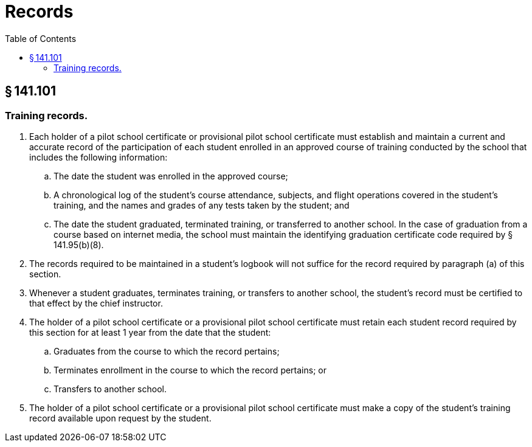 # Records
:toc:

## § 141.101

### Training records.

. Each holder of a pilot school certificate or provisional pilot school certificate must establish and maintain a current and accurate record of the participation of each student enrolled in an approved course of training conducted by the school that includes the following information:
.. The date the student was enrolled in the approved course;
.. A chronological log of the student's course attendance, subjects, and flight operations covered in the student's training, and the names and grades of any tests taken by the student; and
.. The date the student graduated, terminated training, or transferred to another school. In the case of graduation from a course based on internet media, the school must maintain the identifying graduation certificate code required by § 141.95(b)(8).
. The records required to be maintained in a student's logbook will not suffice for the record required by paragraph (a) of this section.
              
. Whenever a student graduates, terminates training, or transfers to another school, the student's record must be certified to that effect by the chief instructor.
. The holder of a pilot school certificate or a provisional pilot school certificate must retain each student record required by this section for at least 1 year from the date that the student:
.. Graduates from the course to which the record pertains;
.. Terminates enrollment in the course to which the record pertains; or
.. Transfers to another school.
. The holder of a pilot school certificate or a provisional pilot school certificate must make a copy of the student's training record available upon request by the student.

